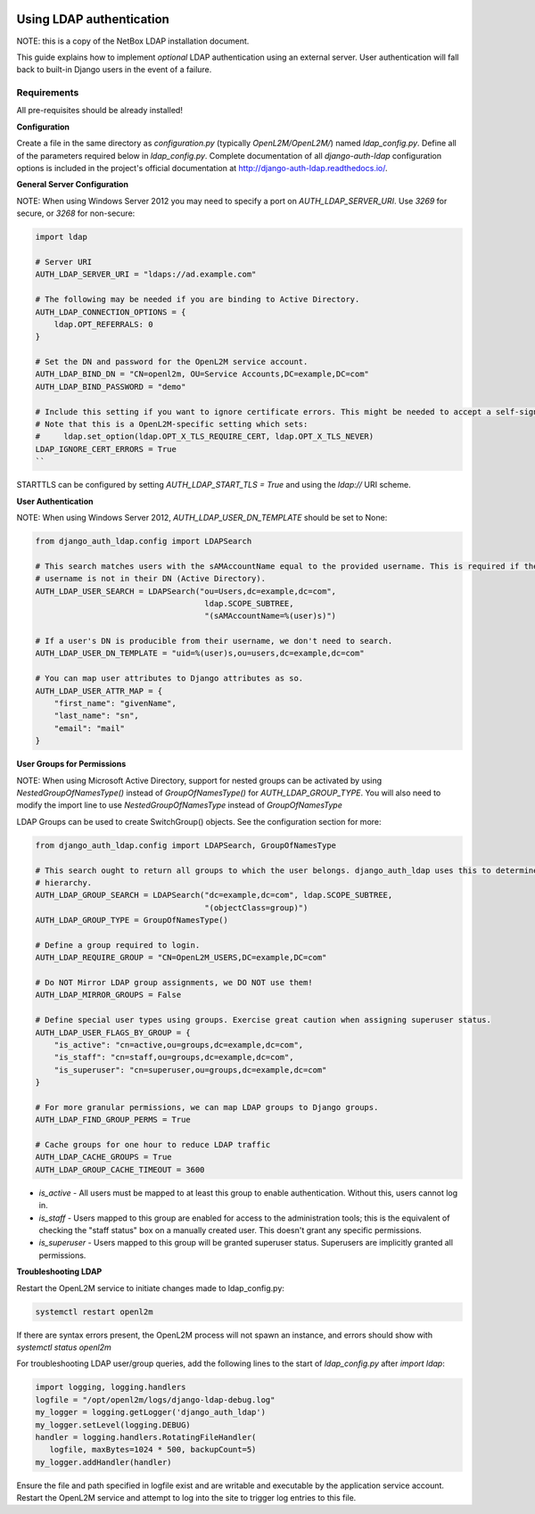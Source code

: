 .. image:: ../_static/openl2m_logo.png

=========================
Using LDAP authentication
=========================

NOTE: this is a copy of the NetBox LDAP installation document.

This guide explains how to implement *optional* LDAP authentication using an external server.
User authentication will fall back to built-in Django users in the event of a failure.


Requirements
------------

All pre-requisites should be already installed!


**Configuration**

Create a file in the same directory as `configuration.py` (typically `OpenL2M/OpenL2M/`) named `ldap_config.py`.
Define all of the parameters required below in `ldap_config.py`.
Complete documentation of all `django-auth-ldap` configuration options is included in the project's
official documentation at http://django-auth-ldap.readthedocs.io/.

**General Server Configuration**


NOTE: When using Windows Server 2012 you may need to specify a port on `AUTH_LDAP_SERVER_URI`.
Use `3269` for secure, or `3268` for non-secure:

.. code-block:: bash

  import ldap

  # Server URI
  AUTH_LDAP_SERVER_URI = "ldaps://ad.example.com"

  # The following may be needed if you are binding to Active Directory.
  AUTH_LDAP_CONNECTION_OPTIONS = {
      ldap.OPT_REFERRALS: 0
  }

  # Set the DN and password for the OpenL2M service account.
  AUTH_LDAP_BIND_DN = "CN=openl2m, OU=Service Accounts,DC=example,DC=com"
  AUTH_LDAP_BIND_PASSWORD = "demo"

  # Include this setting if you want to ignore certificate errors. This might be needed to accept a self-signed cert.
  # Note that this is a OpenL2M-specific setting which sets:
  #     ldap.set_option(ldap.OPT_X_TLS_REQUIRE_CERT, ldap.OPT_X_TLS_NEVER)
  LDAP_IGNORE_CERT_ERRORS = True
  ``

STARTTLS can be configured by setting `AUTH_LDAP_START_TLS = True` and using the `ldap://` URI scheme.

**User Authentication**

NOTE: When using Windows Server 2012, `AUTH_LDAP_USER_DN_TEMPLATE` should be set to None:

.. code-block:: bash

  from django_auth_ldap.config import LDAPSearch

  # This search matches users with the sAMAccountName equal to the provided username. This is required if the user's
  # username is not in their DN (Active Directory).
  AUTH_LDAP_USER_SEARCH = LDAPSearch("ou=Users,dc=example,dc=com",
                                      ldap.SCOPE_SUBTREE,
                                      "(sAMAccountName=%(user)s)")

  # If a user's DN is producible from their username, we don't need to search.
  AUTH_LDAP_USER_DN_TEMPLATE = "uid=%(user)s,ou=users,dc=example,dc=com"

  # You can map user attributes to Django attributes as so.
  AUTH_LDAP_USER_ATTR_MAP = {
      "first_name": "givenName",
      "last_name": "sn",
      "email": "mail"
  }


**User Groups for Permissions**

NOTE: When using Microsoft Active Directory, support for nested groups can be activated by using
`NestedGroupOfNamesType()` instead of `GroupOfNamesType()` for `AUTH_LDAP_GROUP_TYPE`.
You will also need to modify the import line to use `NestedGroupOfNamesType` instead of `GroupOfNamesType`

LDAP Groups can be used to create SwitchGroup() objects. See the configuration section for more:

.. code-block:: bash

  from django_auth_ldap.config import LDAPSearch, GroupOfNamesType

  # This search ought to return all groups to which the user belongs. django_auth_ldap uses this to determine group
  # hierarchy.
  AUTH_LDAP_GROUP_SEARCH = LDAPSearch("dc=example,dc=com", ldap.SCOPE_SUBTREE,
                                      "(objectClass=group)")
  AUTH_LDAP_GROUP_TYPE = GroupOfNamesType()

  # Define a group required to login.
  AUTH_LDAP_REQUIRE_GROUP = "CN=OpenL2M_USERS,DC=example,DC=com"

  # Do NOT Mirror LDAP group assignments, we DO NOT use them!
  AUTH_LDAP_MIRROR_GROUPS = False

  # Define special user types using groups. Exercise great caution when assigning superuser status.
  AUTH_LDAP_USER_FLAGS_BY_GROUP = {
      "is_active": "cn=active,ou=groups,dc=example,dc=com",
      "is_staff": "cn=staff,ou=groups,dc=example,dc=com",
      "is_superuser": "cn=superuser,ou=groups,dc=example,dc=com"
  }

  # For more granular permissions, we can map LDAP groups to Django groups.
  AUTH_LDAP_FIND_GROUP_PERMS = True

  # Cache groups for one hour to reduce LDAP traffic
  AUTH_LDAP_CACHE_GROUPS = True
  AUTH_LDAP_GROUP_CACHE_TIMEOUT = 3600


* *is_active* - All users must be mapped to at least this group to enable authentication.
  Without this, users cannot log in.

* *is_staff* - Users mapped to this group are enabled for access to the administration tools;
  this is the equivalent of checking the "staff status" box on a manually created user.
  This doesn't grant any specific permissions.

* *is_superuser* - Users mapped to this group will be granted superuser status.
  Superusers are implicitly granted all permissions.

**Troubleshooting LDAP**

Restart the OpenL2M service to initiate changes made to ldap_config.py:

.. code-block:: bash

  systemctl restart openl2m

If there are syntax errors present, the OpenL2M process will not spawn an instance,
and errors should show with `systemctl status openl2m`

For troubleshooting LDAP user/group queries, add the following lines to the start of
`ldap_config.py` after `import ldap`:

.. code-block:: bash

  import logging, logging.handlers
  logfile = "/opt/openl2m/logs/django-ldap-debug.log"
  my_logger = logging.getLogger('django_auth_ldap')
  my_logger.setLevel(logging.DEBUG)
  handler = logging.handlers.RotatingFileHandler(
     logfile, maxBytes=1024 * 500, backupCount=5)
  my_logger.addHandler(handler)

Ensure the file and path specified in logfile exist and are writable and executable
by the application service account. Restart the OpenL2M service and attempt to log
into the site to trigger log entries to this file.
